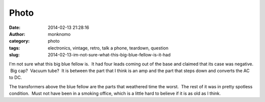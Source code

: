Photo
#####
:date: 2014-02-13 21:28:16
:author: monknomo
:category: photo
:tags: electronics, vintage, retro, talk a phone, teardown, question
:slug: 2014-02-13-im-not-sure-what-this-big-blue-fellow-is-it-had

|image0|

I'm not sure what this big blue fellow is.  It had four leads coming out
of the base and claimed that its case was negative.  Big cap?  Vacuum
tube?  It is between the part that I think is an amp and the part that
steps down and converts the AC to DC.

.. raw:: html

   </p>

The transformers above the blue fellow are the parts that weathered time
the worst.  The rest of it was in pretty spotless condition.  Must not
have been in a smoking office, which is a little hard to believe if it
is as old as I think.

.. raw:: html

   </p>

.. |image0| image:: http://24.media.tumblr.com/05c55c66358565a81b09114938d4b9ae/tumblr_n0z3b4zboi1r4lov5o1_1280.jpg
